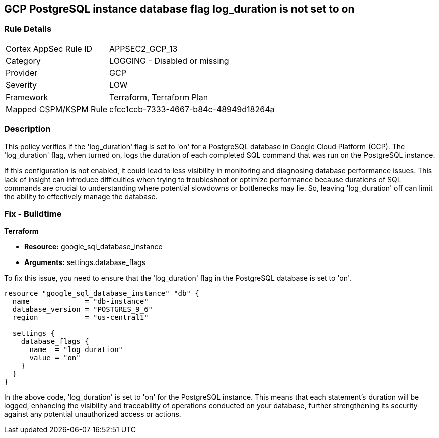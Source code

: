 
== GCP PostgreSQL instance database flag log_duration is not set to on

=== Rule Details

[cols="1,2"]
|===
|Cortex AppSec Rule ID |APPSEC2_GCP_13
|Category |LOGGING - Disabled or missing
|Provider |GCP
|Severity |LOW
|Framework |Terraform, Terraform Plan
|Mapped CSPM/KSPM Rule |cfcc1ccb-7333-4667-b84c-48949d18264a
|===


=== Description

This policy verifies if the 'log_duration' flag is set to 'on' for a PostgreSQL database in Google Cloud Platform (GCP). The 'log_duration' flag, when turned on, logs the duration of each completed SQL command that was run on the PostgreSQL instance.

If this configuration is not enabled, it could lead to less visibility in monitoring and diagnosing database performance issues. This lack of insight can introduce difficulties when trying to troubleshoot or optimize performance because durations of SQL commands are crucial to understanding where potential slowdowns or bottlenecks may lie. So, leaving 'log_duration' off can limit the ability to effectively manage the database.

=== Fix - Buildtime

*Terraform*

* *Resource:* google_sql_database_instance
* *Arguments:* settings.database_flags

To fix this issue, you need to ensure that the 'log_duration' flag in the PostgreSQL database is set to 'on'. 

[source,hcl]
----
resource "google_sql_database_instance" "db" {
  name             = "db-instance"
  database_version = "POSTGRES_9_6"
  region           = "us-central1"

  settings {
    database_flags {
      name  = "log_duration"
      value = "on"
    }
  }
}
----

In the above code, 'log_duration' is set to 'on' for the PostgreSQL instance. This means that each statement's duration will be logged, enhancing the visibility and traceability of operations conducted on your database, further strengthening its security against any potential unauthorized access or actions.

